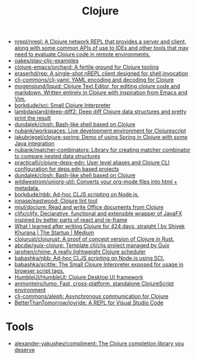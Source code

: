 :PROPERTIES:
:ID:       8b2c8617-a75b-456d-8fd8-3e5534a6c3d1
:END:
#+title: Clojure

- [[https://github.com/nrepl/nrepl][nrepl/nrepl: A Clojure network REPL that provides a server and client, along with some common APIs of use to IDEs and other tools that may need to evaluate Clojure code in remote environments.]]
- [[https://github.com/oakes/play-cljc-examples][oakes/play-cljc-examples]]
- [[https://github.com/clojure-emacs/orchard][clojure-emacs/orchard: A fertile ground for Clojure tooling]]
- [[https://github.com/eraserhd/rep][eraserhd/rep: A single-shot nREPL client designed for shell invocation]]
- [[https://github.com/clj-commons/clj-yaml][clj-commons/clj-yaml: YAML encoding and decoding for Clojure]]
- [[https://github.com/mogenslund/liquid][mogenslund/liquid: Clojure Text Editor, for editing clojure code and markdown. Written entirely in Clojure with inspiration from Emacs and Vim.]]
- [[https://github.com/borkdude/sci][borkdude/sci: Small Clojure Interpreter]]
- [[https://github.com/lambdaisland/deep-diff2][lambdaisland/deep-diff2: Deep diff Clojure data structures and pretty print the result]]
- [[https://github.com/dundalek/closh][dundalek/closh: Bash-like shell based on Clojure]]
- [[https://github.com/nubank/workspaces][nubank/workspaces: Live development environment for Clojurescript]]
- [[https://github.com/jakubriegel/clojure-spring][jakubriegel/clojure-spring: Demo of using Spring in Clojure with some Java integration]]
- [[https://github.com/nubank/matcher-combinators?auto_subscribed=false][nubank/matcher-combinators: Library for creating matcher combinator to compare nested data structures]]
- [[https://github.com/practicalli/clojure-deps-edn?auto_subscribed=false][practicalli/clojure-deps-edn: User level aliases and Clojure CLI configuration for deps.edn based projects]]
- [[https://github.com/dundalek/closh][dundalek/closh: Bash-like shell based on Clojure]]
- [[https://github.com/wildwestrom/uniorg-util][wildwestrom/uniorg-util: Converts your org-mode files into html + metadata.]]
- [[https://github.com/borkdude/nbb][borkdude/nbb: Ad-hoc CLJS scripting on Node.js.]]
- [[https://github.com/jonase/eastwood][jonase/eastwood: Clojure lint tool]]
- [[https://github.com/mjul/docjure][mjul/docjure: Read and write Office documents from Clojure]]
- [[https://github.com/cljfx/cljfx][cljfx/cljfx: Declarative, functional and extensible wrapper of JavaFX inspired by better parts of react and re-frame]]
- [[https://medium.com/swlh/what-i-learned-after-writing-clojure-for-424-days-straight-8884ec471f8e][What I learned after writing Clojure for 424 days, straight | by Shivek Khurana | The Startup | Medium]]
- [[https://github.com/clojurust/clojurust][clojurust/clojurust: A proof of concept version of Clojure in Rust.]]
- [[https://github.com/abcdw/guix-clojure][abcdw/guix-clojure: Template clj/cljs project managed by Guix]]
- [[https://github.com/jarohen/chime][jarohen/chime: A really lightweight Clojure scheduler]]
- [[https://github.com/babashka/nbb][babashka/nbb: Ad-hoc CLJS scripting on Node.js using SCI.]]
- [[https://github.com/babashka/scittle][babashka/scittle: The Small Clojure Interpreter exposed for usage in browser script tags.]]
- [[https://github.com/HumbleUI/HumbleUI][HumbleUI/HumbleUI: Clojure Desktop UI framework]]
- [[https://github.com/anmonteiro/lumo][anmonteiro/lumo: Fast, cross-platform, standalone ClojureScript environment]]
- [[https://github.com/clj-commons/aleph][clj-commons/aleph: Asynchronous communication for Clojure]]
- [[https://github.com/BetterThanTomorrow/joyride][BetterThanTomorrow/joyride: A REPL for Visual Studio Code]]

* Tools
- [[https://github.com/alexander-yakushev/compliment][alexander-yakushev/compliment: The Clojure completion library you deserve]]
